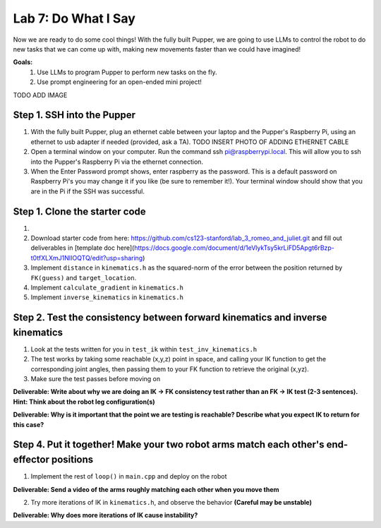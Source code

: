Lab 7: Do What I Say
========================

Now we are ready to do some cool things! With the fully built Pupper, we are going to use LLMs to control the robot to do new tasks that we can come up with, making new movements faster than we could have imagined!


**Goals:**
        1. Use LLMs to program Pupper to perform new tasks on the fly.
        2. Use prompt engineering for an open-ended mini project!

TODO ADD IMAGE

Step 1. SSH into the Pupper
^^^^^^^^^^^^^^^^^^^^^^^^^^^^^^^^^^^^^^^^^^^^
#. With the fully built Pupper, plug an ethernet cable between your laptop and the Pupper's Raspberry Pi, using an ethernet to usb adapter if needed (provided, ask a TA).  TODO INSERT PHOTO OF ADDING ETHERNET CABLE
#. Open a terminal window on your computer. Run the command ssh pi@raspberrypi.local. This will allow you to ssh into the Pupper's Raspberry Pi via the ethernet connection. 
#. When the Enter Password prompt shows, enter raspberry as the password. This is a default password on Raspberry Pi's you may change it if you like (be sure to remember it!). Your terminal window should show that you are in the Pi if the SSH was successful. 

Step 1. Clone the starter code
^^^^^^^^^^^^^^^^^^^^^^^^^^^^^^^^^^^^^^^^^^^^
#. 


#. Download starter code from here: https://github.com/cs123-stanford/lab_3_romeo_and_juliet.git and fill out deliverables in [template doc here](https://docs.google.com/document/d/1eVlykTsy5krLiFD5Apgt6rBzp-t0tfXLXmJ1NIIOQTQ/edit?usp=sharing)
#. Implement ``distance`` in ``kinematics.h`` as the squared-norm of the error between the position returned by ``FK(guess)`` and ``target_location``. 
#. Implement ``calculate_gradient`` in ``kinematics.h``
#. Implement ``inverse_kinematics`` in ``kinematics.h``

Step 2. Test the consistency between forward kinematics and inverse kinematics
^^^^^^^^^^^^^^^^^^^^^^^^^^^^^^^^^^^^^^^^^^^^^^^^^^^^^^^^^^^^^^^^^^^^^^^^^^^^^^^^^^^^^^^^
#. Look at the tests written for you in ``test_ik`` within ``test_inv_kinematics.h``
#. The test works by taking some reachable (x,y,z) point in space, and calling your IK function to get the corresponding joint angles, then passing them to your FK function to retrieve the original (x,yz).
#. Make sure the test passes before moving on

**Deliverable: Write about why we are doing an IK -> FK consistency test rather than an FK -> IK test (2-3 sentences). Hint: Think about the robot leg configuration(s)**

**Deliverable: Why is it important that the point we are testing is reachable? Describe what you expect IK to return for this case?**

Step 4. Put it together! Make your two robot arms match each other's end-effector positions
^^^^^^^^^^^^^^^^^^^^^^^^^^^^^^^^^^^^^^^^^^^^
1. Implement the rest of ``loop()`` in ``main.cpp`` and deploy on the robot

**Deliverable: Send a video of the arms roughly matching each other when you move them**

2. Try more iterations of IK in ``kinematics.h``, and observe the behavior **(Careful may be unstable)**

**Deliverable: Why does more iterations of IK cause instability?**
